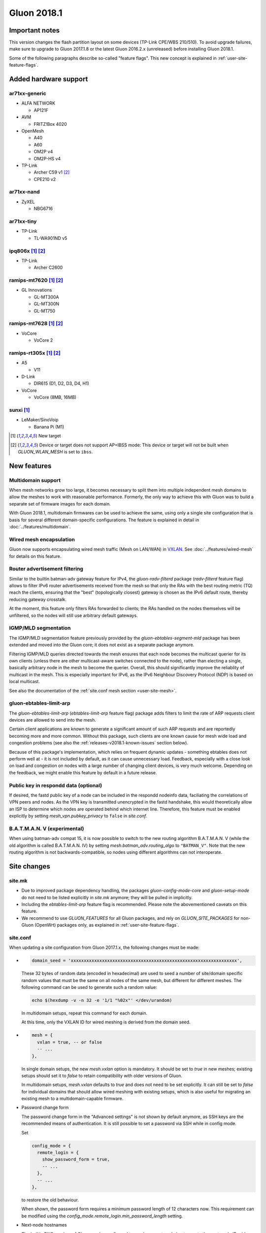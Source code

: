 Gluon 2018.1
############

Important notes
***************

This version changes the flash partition layout on some devices (TP-Link CPE/WBS 210/510). To avoid
upgrade failures, make sure to upgrade to Gluon 2017.1.8 or the latest Gluon 2016.2.x (unreleased)
before installing Gluon 2018.1.

Some of the following paragraphs describe so-called "feature flags". This new concept is
explained in :ref:`user-site-feature-flags`.

Added hardware support
**********************

ar71xx-generic
==============

* ALFA NETWORK

  - AP121F

* AVM

  - FRITZ!Box 4020

* OpenMesh

  - A40
  - A60
  - OM2P v4
  - OM2P-HS v4

* TP-Link

  - Archer C59 v1 [#noibss]_
  - CPE210 v2

ar71xx-nand
===========

* ZyXEL

  - NBG6716

ar71xx-tiny
===========

* TP-Link

  - TL-WA901ND v5

ipq806x [#newtarget]_ [#noibss]_
================================

* TP-Link

  - Archer C2600

ramips-mt7620 [#newtarget]_ [#noibss]_
======================================

* GL Innovations

  - GL-MT300A
  - GL-MT300N
  - GL-MT750

ramips-mt7628 [#newtarget]_ [#noibss]_
======================================

* VoCore

  - VoCore 2

ramips-rt305x [#newtarget]_ [#noibss]_
======================================

* A5

  - V11

* D-Link

  - DIR615 (D1, D2, D3, D4, H1)

* VoCore

  - VoCore (8MB, 16MB)

sunxi [#newtarget]_
===================

* LeMaker/SinoVoip

  - Banana Pi (M1)


.. [#newtarget]
  New target

.. [#noibss]
  Device or target does not support AP+IBSS mode: This device or target will not be built
  when *GLUON_WLAN_MESH* is set to ``ibss``.

New features
************

Multidomain support
===================

When mesh networks grow too large, it becomes necessary to split them into
multiple independent mesh domains to allow the meshes to work with reasonable
performance. Formerly, the only way to achieve this with Gluon was to build
a separate set of firmware images for each domain.

With Gluon 2018.1, multidomain firmwares can be used to achieve the same,
using only a single site configuration that is basis for several different
domain-specific configurations. The feature is explained in detail in
:doc:`../features/multidomain`.

Wired mesh encapsulation
========================

Gluon now supports encapsulating wired mesh traffic (Mesh on LAN/WAN) in
`VXLAN <https://en.wikipedia.org/wiki/Virtual_Extensible_LAN>`_.
See :doc:`../features/wired-mesh` for details on this feature.

Router advertisement filtering
==============================

Similar to the builtin batman-adv gateway feature for IPv4, the *gluon-radv-filterd* package
(*radv-filterd* feature flag) allows to filter IPv6 router advertisements received from the mesh
so that only the RAs with the best routing metric (TQ) reach the clients, ensuring that
the "best" (topologically closest) gateway is chosen as the IPv6 default route, thereby
reducing gateway crosstalk.

At the moment, this feature only filters RAs forwarded to clients; the RAs handled on
the nodes themselves will be unfiltered, so the nodes will still use arbitrary default
gateways.

IGMP/MLD segmentation
=====================

The IGMP/MLD segmentation feature previously provided by the *gluon-ebtables-segment-mld*
package has been extended and moved into the Gluon core; it does not exist as a separate package
anymore.

Filtering IGMP/MLD queries directed towards the mesh ensures that each node becomes the multicast querier
for its own clients (unless there are other multicast-aware switches connected to the node), rather
than electing a single, basically arbitrary node in the mesh to become the querier. Overall,
this should significantly improve the reliablity of multicast in the mesh. This is especially
important for IPv6, as the IPv6 Neighbour Discovery Protocol (NDP) is based on local multicast.

See also the documentation of the :ref:`site.conf mesh section <user-site-mesh>`.

gluon-ebtables-limit-arp
========================

The *gluon-ebtables-limit-arp* (*ebtables-limit-arp* feature flag) package adds filters to limit the
rate of ARP requests client devices are allowed to send into the mesh.

Certain client applications are known to generate a significant amount of such ARP requests and
are reportedly becoming more and more common. Without this package, such clients are one
known cause for mesh wide load and congestion problems (see also the :ref:`releases-v2018.1-known-issues`
section below).

Because of this package's implementation, which relies on frequent dynamic updates
- something ebtables does not perform well at - it is not included by default, as it can
cause unnecessary load. Feedback, especially with a close look on load and congestion on
nodes with a large number of changing client devices, is very much welcome. Depending on the
feedback, we might enable this feature by default in a future release.

Public key in respondd data (optional)
======================================

If desired, the fastd public key of a node can be included in the respondd nodeinfo data,
faciliating the correlations of VPN peers and nodes. As the VPN key is transmitted unencrypted
in the fastd handshake, this would theoretically allow an ISP to determine which nodes
are operated behind which internet line. Therefore, this feature must be enabled explicitly
by setting *mesh_vpn.pubkey_privacy* to ``false`` in *site.conf*.

B.A.T.M.A.N. V (experimental)
=============================

When using batman-adv compat 15, it is now possible to switch to the new routing
algorithm B.A.T.M.A.N. V (while the old algorithm is called B.A.T.M.A.N. IV) by
setting *mesh.batman_adv.routing_algo* to ``"BATMAN_V"``. Note that the new routing
algorithm is not backwards-compatible, so nodes using different algorithms can
not interoperate.

.. _releases-v2018.1-site-changes:

Site changes
************

site.mk
=======

* Due to improved package dependency handling, the packages
  *gluon-config-mode-core* and *gluon-setup-mode* do not need
  to be listed explicitly in *site.mk* anymore; they will be
  pulled in implicitly.
* Including the *ebtables-limit-arp* feature flag is recommended. Please note
  the abovementioned caveats on this feature.
* We recommend to use *GLUON_FEATURES* for all Gluon packages, and rely on
  *GLUON_SITE_PACKAGES* for non-Gluon (OpenWrt) packages only, as explained
  in :ref:`user-site-feature-flags`.

site.conf
=========

When updating a site configuration from Gluon 2017.1.x, the following changes
must be made:

* .. code-block:: lua

    domain_seed = 'xxxxxxxxxxxxxxxxxxxxxxxxxxxxxxxxxxxxxxxxxxxxxxxxxxxxxxxxxxxxxxxx',

  These 32 bytes of random data (encoded in hexadecimal) are used to seed a number
  of site/domain specific random values that must be the same on all nodes of the
  same mesh, but different for different meshes. The following command
  can be used to generate such a random value:

  .. code-block:: shell

    echo $(hexdump -v -n 32 -e '1/1 "%02x"' </dev/urandom)

  In multidomain setups, repeat this command for each domain.

  At this time, only the VXLAN ID for wired meshing is derived from the domain seed.

* .. code-block:: lua

    mesh = {
      vxlan = true, -- or false
      -- ...
    },

  In single domain setups, the new *mesh.vxlan* option is mandatory. It should be set to *true* in new
  meshes; existing setups should set it to *false* to retain compatibility with older versions of Gluon.

  In multidomain setups, *mesh.vxlan* defaults to *true* and does not need to be set explicitly.
  It can still be set to *false* for individual domains that should allow wired meshing with existing
  setups, which is also useful for migrating an existing mesh to a multidomain-capable firmware.

* Password change form

  The password change form in the "Advanced settings" is not shown by default anymore, as SSH keys are
  the recommended means of authentication. It is still possible to set a password via SSH while in
  config mode.

  Set

  .. code-block:: lua

    config_mode = {
      remote_login = {
        show_password_form = true,
        -- ...
      },
      -- ...
    },

  to restore the old behaviour.

  When shown, the password form requires a minimum password length of 12 characters now. This requirement
  can be modified using the *config_mode.remote_login.min_password_length* setting.

* Next-node hostnames

  The builtin DNS resolver of Gluon can be configured to resolve a next-node hostname to the
  next-node IP address without querying an upstream DNS server. Since Gluon v2018.1, multiple
  names can be specified. Old configurations setting *next_node.name* to a string must be
  updated to provide an array of strings instead:

  .. code-block:: lua

    next_node = {
      name = { 'nextnode.location.community.example.org' },
      -- ...
    },

i18n
====

It is now possible to override a few labels and descriptions in the configuration
wizard. The available message IDs are listed in :ref:`site-config-mode-texts`.

These new i18n strings are optional; leaving them empty or unset will retain the
default texts.

Internals
*********

Status page rewrite
===================

The status page has been rewritten to simplify the code and reduce its size. Rather than
having a static frontend and retrieving all information via JavaScript, all static information
in the status page is now generated on the node, and JavaScript is only used for dynamic data.

Many status page API endpoints have been removed; for all remaining endpoints, CORS
(Cross-Origin Resource Sharing) has been disabled, as it led to a privacy issues:
malicious websites could access the API via cross-site scripting, determining which
node a user was connected to.

The removal of CORS breaks compatibility with the node switching feature of the
old status page implementation: In the new status page, switching to another node will
reload the whole status page from the target node, while the old implementation would
only switch to another backend host. While this will facilitate future updates, as
frontend and backend always come from the same node and no stable API needs to be maintained,
it prevents switching from the old status page to nodes running the new version.

To achieve all this, the status page was ported to the gluon-web framework. The new status page
also makes use of Gluon's usual i18n facilities now. In addition, the gluon-web-model
package was split out of the gluon-web core package, as model support is only required
for config mode packages, but not for the new status page.

i18n namespaces
===============

In earlier version of Gluon, all gluon-web (formerly LuCI) packages shared the same i18n namespace,
so independent packages could override each others translations (with an arbitrary translation of
the same string "winning"). This issue has been solved by giving each package its own translation
namespace, which is defined by the *package* directive in a package's controller. It is still
possible to access a different i18n namespace (e.g. gluon-web base or site translations), which is
described in :doc:`../dev/web/i18n`.

Package Makefile cleanup
========================

The Makefiles of the individual Gluon packages have been cleaned up significantly by moving a
lot of boilerplate code to *package/gluon.mk*. The new features of *package/gluon.mk* are
explained in detail in :doc:`../dev/packages`.

Site checker
============

* New JSON/Lua path specification

  The old string-based path specifications in site check scripts (e.g. ``'autoupdater.branch'``)
  have been replaced with arrays (``{'autoupdater', 'branch'}``). This will implicitly ensure that
  *autoupdater* is a table when it exists (simplifying checks for deep structures), and it makes it easier
  to specify paths with variable components (by referencing a variable as an array element).

* Alternatives

  The site check library has gained support for *alternatives*. It is now possible to check
  if a configuration satisfies one of multiple checks:

  .. code-block:: lua

    -- foo can be a boolean or a string!
    alternatives(function()
      need_boolean({'foo'})
    end, function()
      need_string({'foo'})
    end)

  As many branches (functions) as necessary can be passed to a single *alternatives* call, which will succeed when
  at least one of the branches succeeds.

batman-adv multicast optimizations
==================================

After various extra rounds of testing and fixes, the batman-adv (compat 15) multicast optimizations were
reenabled: knowledge about potential multicast listeners is gathered and distributed through the mesh again.

This is the next step towards the addition of the actual multicast distribution optimizations, which are
being prepared in `#1357 <https://github.com/freifunk-gluon/gluon/pull/1357>`_. When finished, the optimizations
will help reduce the remaining Layer-2-specific network overhead, e.g. multicasted ICMPv6 messages.

No behaviour changes are expected yet, as the multicast sender side is still disabled.
Once the majority of the mesh network has been updated to Gluon 2018.1, it can be activated on
dedicated nodes by including `#1357 <https://github.com/freifunk-gluon/gluon/pull/1357>`_ in the firmware
build. Test feedback is very welcome.

.. _releases-v2018.1-known-issues:

Known issues
************

* Default TX power on many Ubiquiti devices is too high, correct offsets are unknown (`#94 <https://github.com/freifunk-gluon/gluon/issues/94>`_)

  Reducing the TX power in the Advanced Settings is recommended.

* The MAC address of the WAN interface is modified even when Mesh-on-WAN is disabled (`#496 <https://github.com/freifunk-gluon/gluon/issues/496>`_)

  This may lead to issues in environments where a fixed MAC address is expected (like VMware when promicious mode is disallowed).

* Inconsistent respondd API (`#522 <https://github.com/freifunk-gluon/gluon/issues/522>`_)

  The current API is inconsistent and will be replaced eventually. The old API will still be supported for a while.

* Frequent reboots due to out-of-memory or high load due to memory pressure on weak hardware specially in larger meshes
  (`#1243 <https://github.com/freifunk-gluon/gluon/issues/1243>`_)

  Optimizations in Gluon 2018.1 have significantly improved memory usage.
  There are still known bugs leading to unreasonably high load that we hope to
  solve in future releases.

* Configuration loss on upgrade under certain circumstances
  (`#1496 <https://github.com/freifunk-gluon/gluon/issues/1496>`_)

  The issue can only occur when upgrading from 2018.1 and there are multiple
  mirror entries in *site.conf* (specifically, an early failure for one of the
  mirrors, e.g. during DNS resolution, followed by a successful upgrade from a
  different mirror triggers the issue).

  This is a regression in Gluon 2018.1.

* Next-node ARP issue
  (`#1488 <https://github.com/freifunk-gluon/gluon/issues/1488>`_)

  A routing table issue leads to ARP requests being sent from the next-node IPv4 address, but with
  a node-specific source MAC address. This can make the next-node IPv4 address unreachable.

  This is a regression in Gluon 2018.1.
